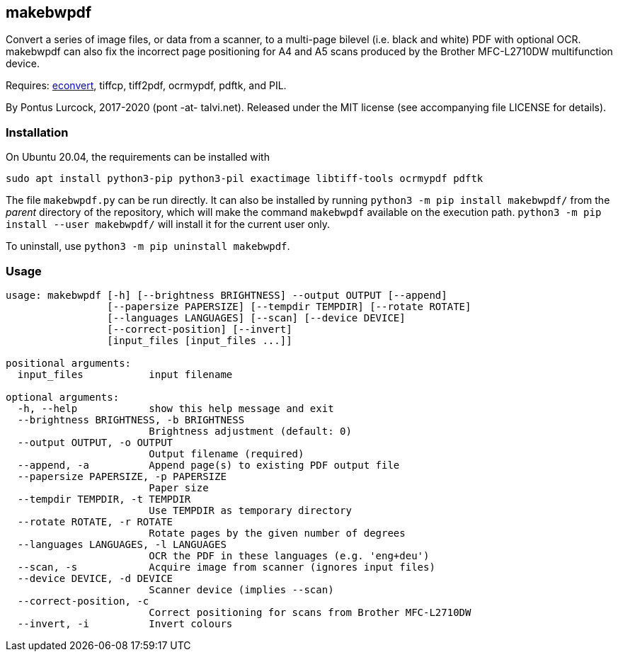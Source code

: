 == makebwpdf

Convert a series of image files, or data from a scanner, to a multi-page
bilevel (i.e. black and white) PDF with optional OCR. makebwpdf can also
fix the incorrect page positioning for A4 and A5 scans produced by the
Brother MFC-L2710DW multifunction device.

Requires: https://exactcode.com/opensource/exactimage/[econvert],
tiffcp, tiff2pdf, ocrmypdf, pdftk, and PIL.

By Pontus Lurcock, 2017-2020 (pont -at- talvi.net).
Released under the MIT license (see accompanying file LICENSE for details).

=== Installation

On Ubuntu 20.04, the requirements can be installed with
....
sudo apt install python3-pip python3-pil exactimage libtiff-tools ocrmypdf pdftk
....

The file `makebwpdf.py` can be run directly. It can also be installed by
running `python3 -m pip install makebwpdf/` from the _parent_ directory of
the repository, which will make the command `makebwpdf` available on the
execution path. `python3 -m pip install --user makebwpdf/` will install it
for the current user only.

To uninstall, use `python3 -m pip uninstall makebwpdf`.

=== Usage
....
usage: makebwpdf [-h] [--brightness BRIGHTNESS] --output OUTPUT [--append]
                 [--papersize PAPERSIZE] [--tempdir TEMPDIR] [--rotate ROTATE]
                 [--languages LANGUAGES] [--scan] [--device DEVICE]
                 [--correct-position] [--invert]
                 [input_files [input_files ...]]

positional arguments:
  input_files           input filename

optional arguments:
  -h, --help            show this help message and exit
  --brightness BRIGHTNESS, -b BRIGHTNESS
                        Brightness adjustment (default: 0)
  --output OUTPUT, -o OUTPUT
                        Output filename (required)
  --append, -a          Append page(s) to existing PDF output file
  --papersize PAPERSIZE, -p PAPERSIZE
                        Paper size
  --tempdir TEMPDIR, -t TEMPDIR
                        Use TEMPDIR as temporary directory
  --rotate ROTATE, -r ROTATE
                        Rotate pages by the given number of degrees
  --languages LANGUAGES, -l LANGUAGES
                        OCR the PDF in these languages (e.g. 'eng+deu')
  --scan, -s            Acquire image from scanner (ignores input files)
  --device DEVICE, -d DEVICE
                        Scanner device (implies --scan)
  --correct-position, -c
                        Correct positioning for scans from Brother MFC-L2710DW
  --invert, -i          Invert colours
....
